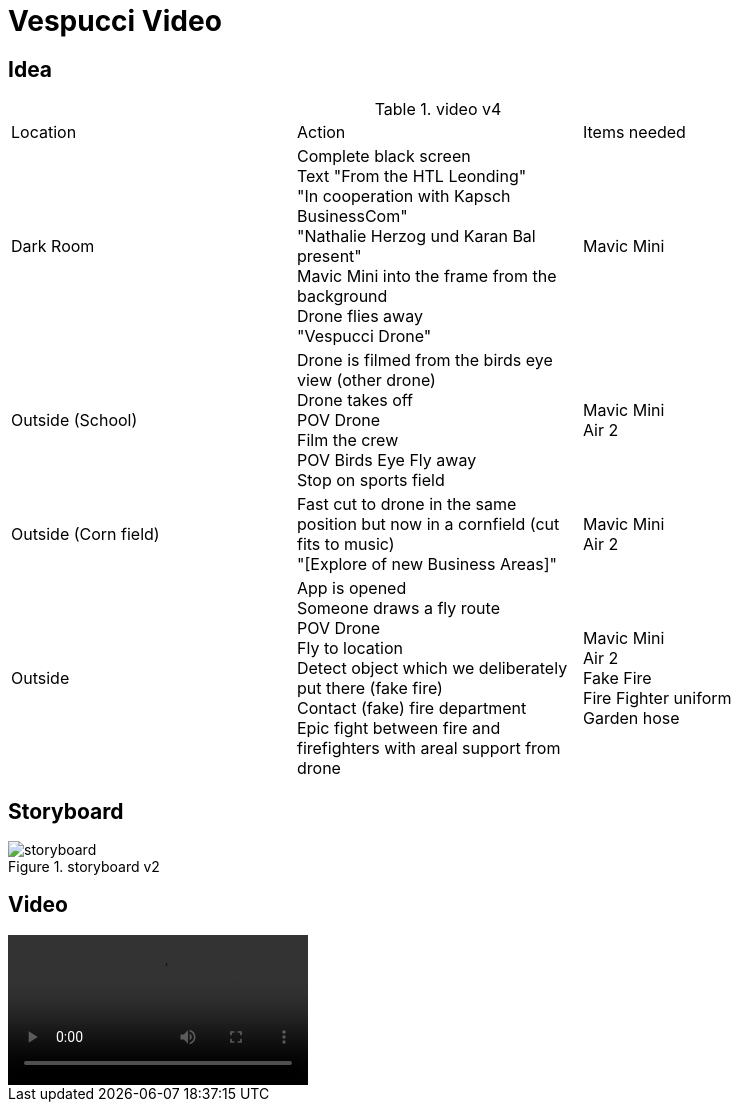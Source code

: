 = Vespucci Video
ifndef::imagesdir[:imagesdir: ../images]

== Idea
.video v4
|===
|Location |Action |Items needed
|Dark Room
|Complete black screen +
Text "From the HTL Leonding" +
"In cooperation with Kapsch BusinessCom" +
"Nathalie Herzog und Karan Bal present" +
Mavic Mini into the frame from the background +
Drone flies away +
"Vespucci Drone"
|Mavic Mini
|Outside (School)
|Drone is filmed from the birds eye view (other drone) +
Drone takes off +
POV Drone +
Film the crew +
POV Birds Eye
Fly away +
Stop on sports field
|Mavic Mini +
Air 2
| Outside (Corn field)
| Fast cut to drone in the same position but now in a cornfield (cut fits to music) +
"[Explore of new Business Areas]"
| Mavic Mini +
Air 2
| Outside
| App is opened +
Someone draws a fly route +
POV Drone +
Fly to location +
Detect object which we deliberately put there (fake fire) +
Contact (fake) fire department +
Epic fight between fire and firefighters with areal support from drone
| Mavic Mini +
Air 2 +
Fake Fire +
Fire Fighter uniform +
Garden hose
|===

== Storyboard
.storyboard v2
image::storyboard.png[]

== Video
video::../videos/final_v2_german_recuded.mp4[]

